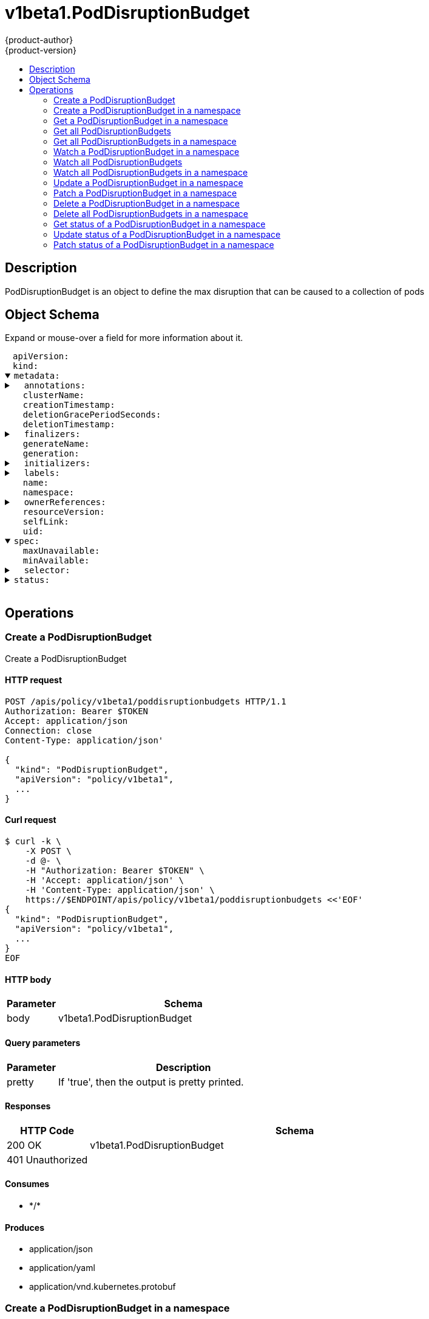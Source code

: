 = v1beta1.PodDisruptionBudget
{product-author}
{product-version}
:data-uri:
:icons:
:toc: macro
:toc-title:
:toclevels: 2

toc::[]

== Description
[%hardbreaks]
PodDisruptionBudget is an object to define the max disruption that can be caused to a collection of pods

== Object Schema
Expand or mouse-over a field for more information about it.

++++
<pre>
<div style="margin-left:13px;"><span title="(string) APIVersion defines the versioned schema of this representation of an object. Servers should convert recognized schemas to the latest internal value, and may reject unrecognized values. More info: https://git.k8s.io/community/contributors/devel/api-conventions.md#resources">apiVersion</span>:
</div><div style="margin-left:13px;"><span title="(string) Kind is a string value representing the REST resource this object represents. Servers may infer this from the endpoint the client submits requests to. Cannot be updated. In CamelCase. More info: https://git.k8s.io/community/contributors/devel/api-conventions.md#types-kinds">kind</span>:
</div><details open><summary><span title="(v1.ObjectMeta)">metadata</span>:
</summary><details><summary>  <span title="(object) Annotations is an unstructured key value map stored with a resource that may be set by external tools to store and retrieve arbitrary metadata. They are not queryable and should be preserved when modifying objects. More info: http://kubernetes.io/docs/user-guide/annotations">annotations</span>:
</summary><div style="margin-left:13px;">    <span title="(string)">[string]</span>:
</div></details><div style="margin-left:13px;">  <span title="(string) The name of the cluster which the object belongs to. This is used to distinguish resources with same name and namespace in different clusters. This field is not set anywhere right now and apiserver is going to ignore it if set in create or update request.">clusterName</span>:
</div><div style="margin-left:13px;">  <span title="(v1.Time) CreationTimestamp is a timestamp representing the server time when this object was created. It is not guaranteed to be set in happens-before order across separate operations. Clients may not set this value. It is represented in RFC3339 form and is in UTC.

Populated by the system. Read-only. Null for lists. More info: https://git.k8s.io/community/contributors/devel/api-conventions.md#metadata">creationTimestamp</span>:
</div><div style="margin-left:13px;">  <span title="(integer) Number of seconds allowed for this object to gracefully terminate before it will be removed from the system. Only set when deletionTimestamp is also set. May only be shortened. Read-only.">deletionGracePeriodSeconds</span>:
</div><div style="margin-left:13px;">  <span title="(v1.Time) DeletionTimestamp is RFC 3339 date and time at which this resource will be deleted. This field is set by the server when a graceful deletion is requested by the user, and is not directly settable by a client. The resource is expected to be deleted (no longer visible from resource lists, and not reachable by name) after the time in this field. Once set, this value may not be unset or be set further into the future, although it may be shortened or the resource may be deleted prior to this time. For example, a user may request that a pod is deleted in 30 seconds. The Kubelet will react by sending a graceful termination signal to the containers in the pod. After that 30 seconds, the Kubelet will send a hard termination signal (SIGKILL) to the container and after cleanup, remove the pod from the API. In the presence of network partitions, this object may still exist after this timestamp, until an administrator or automated process can determine the resource is fully terminated. If not set, graceful deletion of the object has not been requested.

Populated by the system when a graceful deletion is requested. Read-only. More info: https://git.k8s.io/community/contributors/devel/api-conventions.md#metadata">deletionTimestamp</span>:
</div><details><summary>  <span title="(array) Must be empty before the object is deleted from the registry. Each entry is an identifier for the responsible component that will remove the entry from the list. If the deletionTimestamp of the object is non-nil, entries in this list can only be removed.">finalizers</span>:
</summary><div style="margin-left:13px;">  - <span title="(string)">[string]</span>:
</div></details><div style="margin-left:13px;">  <span title="(string) GenerateName is an optional prefix, used by the server, to generate a unique name ONLY IF the Name field has not been provided. If this field is used, the name returned to the client will be different than the name passed. This value will also be combined with a unique suffix. The provided value has the same validation rules as the Name field, and may be truncated by the length of the suffix required to make the value unique on the server.

If this field is specified and the generated name exists, the server will NOT return a 409 - instead, it will either return 201 Created or 500 with Reason ServerTimeout indicating a unique name could not be found in the time allotted, and the client should retry (optionally after the time indicated in the Retry-After header).

Applied only if Name is not specified. More info: https://git.k8s.io/community/contributors/devel/api-conventions.md#idempotency">generateName</span>:
</div><div style="margin-left:13px;">  <span title="(integer) A sequence number representing a specific generation of the desired state. Populated by the system. Read-only.">generation</span>:
</div><details><summary>  <span title="(v1.Initializers) An initializer is a controller which enforces some system invariant at object creation time. This field is a list of initializers that have not yet acted on this object. If nil or empty, this object has been completely initialized. Otherwise, the object is considered uninitialized and is hidden (in list/watch and get calls) from clients that haven&#39;t explicitly asked to observe uninitialized objects.

When an object is created, the system will populate this list with the current set of initializers. Only privileged users may set or modify this list. Once it is empty, it may not be modified further by any user.">initializers</span>:
</summary><details><summary>    <span title="(array) Pending is a list of initializers that must execute in order before this object is visible. When the last pending initializer is removed, and no failing result is set, the initializers struct will be set to nil and the object is considered as initialized and visible to all clients.">pending</span>:
</summary><div style="margin-left:13px;">    - <span title="(string) name of the process that is responsible for initializing this object.">name</span>:
</div></details><details><summary>    <span title="(v1.Status) If result is set with the Failure field, the object will be persisted to storage and then deleted, ensuring that other clients can observe the deletion.">result</span>:
</summary><div style="margin-left:13px;">      <span title="(string) APIVersion defines the versioned schema of this representation of an object. Servers should convert recognized schemas to the latest internal value, and may reject unrecognized values. More info: https://git.k8s.io/community/contributors/devel/api-conventions.md#resources">apiVersion</span>:
</div><div style="margin-left:13px;">      <span title="(integer) Suggested HTTP return code for this status, 0 if not set.">code</span>:
</div><details><summary>      <span title="(v1.StatusDetails) Extended data associated with the reason.  Each reason may define its own extended details. This field is optional and the data returned is not guaranteed to conform to any schema except that defined by the reason type.">details</span>:
</summary><details><summary>        <span title="(array) The Causes array includes more details associated with the StatusReason failure. Not all StatusReasons may provide detailed causes.">causes</span>:
</summary><div style="margin-left:13px;">        - <span title="(string) The field of the resource that has caused this error, as named by its JSON serialization. May include dot and postfix notation for nested attributes. Arrays are zero-indexed.  Fields may appear more than once in an array of causes due to fields having multiple errors. Optional.

Examples:
  &#34;name&#34; - the field &#34;name&#34; on the current resource
  &#34;items[0].name&#34; - the field &#34;name&#34; on the first array entry in &#34;items&#34;">field</span>:
</div><div style="margin-left:13px;">          <span title="(string) A human-readable description of the cause of the error.  This field may be presented as-is to a reader.">message</span>:
</div><div style="margin-left:13px;">          <span title="(string) A machine-readable description of the cause of the error. If this value is empty there is no information available.">reason</span>:
</div></details><div style="margin-left:13px;">        <span title="(string) The group attribute of the resource associated with the status StatusReason.">group</span>:
</div><div style="margin-left:13px;">        <span title="(string) The kind attribute of the resource associated with the status StatusReason. On some operations may differ from the requested resource Kind. More info: https://git.k8s.io/community/contributors/devel/api-conventions.md#types-kinds">kind</span>:
</div><div style="margin-left:13px;">        <span title="(string) The name attribute of the resource associated with the status StatusReason (when there is a single name which can be described).">name</span>:
</div><div style="margin-left:13px;">        <span title="(integer) If specified, the time in seconds before the operation should be retried.">retryAfterSeconds</span>:
</div><div style="margin-left:13px;">        <span title="(string) UID of the resource. (when there is a single resource which can be described). More info: http://kubernetes.io/docs/user-guide/identifiers#uids">uid</span>:
</div></details><div style="margin-left:13px;">      <span title="(string) Kind is a string value representing the REST resource this object represents. Servers may infer this from the endpoint the client submits requests to. Cannot be updated. In CamelCase. More info: https://git.k8s.io/community/contributors/devel/api-conventions.md#types-kinds">kind</span>:
</div><div style="margin-left:13px;">      <span title="(string) A human-readable description of the status of this operation.">message</span>:
</div><details><summary>      <span title="(v1.ListMeta) Standard list metadata. More info: https://git.k8s.io/community/contributors/devel/api-conventions.md#types-kinds">metadata</span>:
</summary><div style="margin-left:13px;">        <span title="(string) String that identifies the server&#39;s internal version of this object that can be used by clients to determine when objects have changed. Value must be treated as opaque by clients and passed unmodified back to the server. Populated by the system. Read-only. More info: https://git.k8s.io/community/contributors/devel/api-conventions.md#concurrency-control-and-consistency">resourceVersion</span>:
</div><div style="margin-left:13px;">        <span title="(string) SelfLink is a URL representing this object. Populated by the system. Read-only.">selfLink</span>:
</div></details><div style="margin-left:13px;">      <span title="(string) A machine-readable description of why this operation is in the &#34;Failure&#34; status. If this value is empty there is no information available. A Reason clarifies an HTTP status code but does not override it.">reason</span>:
</div><div style="margin-left:13px;">      <span title="(string) Status of the operation. One of: &#34;Success&#34; or &#34;Failure&#34;. More info: https://git.k8s.io/community/contributors/devel/api-conventions.md#spec-and-status">status</span>:
</div></details></details><details><summary>  <span title="(object) Map of string keys and values that can be used to organize and categorize (scope and select) objects. May match selectors of replication controllers and services. More info: http://kubernetes.io/docs/user-guide/labels">labels</span>:
</summary><div style="margin-left:13px;">    <span title="(string)">[string]</span>:
</div></details><div style="margin-left:13px;">  <span title="(string) Name must be unique within a namespace. Is required when creating resources, although some resources may allow a client to request the generation of an appropriate name automatically. Name is primarily intended for creation idempotence and configuration definition. Cannot be updated. More info: http://kubernetes.io/docs/user-guide/identifiers#names">name</span>:
</div><div style="margin-left:13px;">  <span title="(string) Namespace defines the space within each name must be unique. An empty namespace is equivalent to the &#34;default&#34; namespace, but &#34;default&#34; is the canonical representation. Not all objects are required to be scoped to a namespace - the value of this field for those objects will be empty.

Must be a DNS_LABEL. Cannot be updated. More info: http://kubernetes.io/docs/user-guide/namespaces">namespace</span>:
</div><details><summary>  <span title="(array) List of objects depended by this object. If ALL objects in the list have been deleted, this object will be garbage collected. If this object is managed by a controller, then an entry in this list will point to this controller, with the controller field set to true. There cannot be more than one managing controller.">ownerReferences</span>:
</summary><div style="margin-left:13px;">  - <span title="(string) API version of the referent.">apiVersion</span>:
</div><div style="margin-left:13px;">    <span title="(boolean) If true, AND if the owner has the &#34;foregroundDeletion&#34; finalizer, then the owner cannot be deleted from the key-value store until this reference is removed. Defaults to false. To set this field, a user needs &#34;delete&#34; permission of the owner, otherwise 422 (Unprocessable Entity) will be returned.">blockOwnerDeletion</span>:
</div><div style="margin-left:13px;">    <span title="(boolean) If true, this reference points to the managing controller.">controller</span>:
</div><div style="margin-left:13px;">    <span title="(string) Kind of the referent. More info: https://git.k8s.io/community/contributors/devel/api-conventions.md#types-kinds">kind</span>:
</div><div style="margin-left:13px;">    <span title="(string) Name of the referent. More info: http://kubernetes.io/docs/user-guide/identifiers#names">name</span>:
</div><div style="margin-left:13px;">    <span title="(string) UID of the referent. More info: http://kubernetes.io/docs/user-guide/identifiers#uids">uid</span>:
</div></details><div style="margin-left:13px;">  <span title="(string) An opaque value that represents the internal version of this object that can be used by clients to determine when objects have changed. May be used for optimistic concurrency, change detection, and the watch operation on a resource or set of resources. Clients must treat these values as opaque and passed unmodified back to the server. They may only be valid for a particular resource or set of resources.

Populated by the system. Read-only. Value must be treated as opaque by clients and . More info: https://git.k8s.io/community/contributors/devel/api-conventions.md#concurrency-control-and-consistency">resourceVersion</span>:
</div><div style="margin-left:13px;">  <span title="(string) SelfLink is a URL representing this object. Populated by the system. Read-only.">selfLink</span>:
</div><div style="margin-left:13px;">  <span title="(string) UID is the unique in time and space value for this object. It is typically generated by the server on successful creation of a resource and is not allowed to change on PUT operations.

Populated by the system. Read-only. More info: http://kubernetes.io/docs/user-guide/identifiers#uids">uid</span>:
</div></details><details open><summary><span title="(v1beta1.PodDisruptionBudgetSpec) Specification of the desired behavior of the PodDisruptionBudget.">spec</span>:
</summary><div style="margin-left:13px;">  <span title="(intstr.IntOrString) An eviction is allowed if at most &#34;maxUnavailable&#34; pods selected by &#34;selector&#34; are unavailable after the eviction, i.e. even in absence of the evicted pod. For example, one can prevent all voluntary evictions by specifying 0. This is a mutually exclusive setting with &#34;minAvailable&#34;.">maxUnavailable</span>:
</div><div style="margin-left:13px;">  <span title="(intstr.IntOrString) An eviction is allowed if at least &#34;minAvailable&#34; pods selected by &#34;selector&#34; will still be available after the eviction, i.e. even in the absence of the evicted pod.  So for example you can prevent all voluntary evictions by specifying &#34;100%&#34;.">minAvailable</span>:
</div><details><summary>  <span title="(v1.LabelSelector) Label query over pods whose evictions are managed by the disruption budget.">selector</span>:
</summary><details><summary>    <span title="(array) matchExpressions is a list of label selector requirements. The requirements are ANDed.">matchExpressions</span>:
</summary><div style="margin-left:13px;">    - <span title="(string) key is the label key that the selector applies to.">key</span>:
</div><div style="margin-left:13px;">      <span title="(string) operator represents a key&#39;s relationship to a set of values. Valid operators ard In, NotIn, Exists and DoesNotExist.">operator</span>:
</div><details><summary>      <span title="(array) values is an array of string values. If the operator is In or NotIn, the values array must be non-empty. If the operator is Exists or DoesNotExist, the values array must be empty. This array is replaced during a strategic merge patch.">values</span>:
</summary><div style="margin-left:13px;">      - <span title="(string)">[string]</span>:
</div></details></details><details><summary>    <span title="(object) matchLabels is a map of {key,value} pairs. A single {key,value} in the matchLabels map is equivalent to an element of matchExpressions, whose key field is &#34;key&#34;, the operator is &#34;In&#34;, and the values array contains only &#34;value&#34;. The requirements are ANDed.">matchLabels</span>:
</summary><div style="margin-left:13px;">      <span title="(string)">[string]</span>:
</div></details></details></details><details><summary><span title="(v1beta1.PodDisruptionBudgetStatus) Most recently observed status of the PodDisruptionBudget.">status</span>:
</summary><div style="margin-left:13px;">  <span title="(integer) current number of healthy pods">currentHealthy</span>:
</div><div style="margin-left:13px;">  <span title="(integer) minimum desired number of healthy pods">desiredHealthy</span>:
</div><details><summary>  <span title="(object) DisruptedPods contains information about pods whose eviction was processed by the API server eviction subresource handler but has not yet been observed by the PodDisruptionBudget controller. A pod will be in this map from the time when the API server processed the eviction request to the time when the pod is seen by PDB controller as having been marked for deletion (or after a timeout). The key in the map is the name of the pod and the value is the time when the API server processed the eviction request. If the deletion didn&#39;t occur and a pod is still there it will be removed from the list automatically by PodDisruptionBudget controller after some time. If everything goes smooth this map should be empty for the most of the time. Large number of entries in the map may indicate problems with pod deletions.">disruptedPods</span>:
</summary><div style="margin-left:13px;">    <span title="(string)">[string]</span>:
</div></details><div style="margin-left:13px;">  <span title="(integer) Number of pod disruptions that are currently allowed.">disruptionsAllowed</span>:
</div><div style="margin-left:13px;">  <span title="(integer) total number of pods counted by this disruption budget">expectedPods</span>:
</div><div style="margin-left:13px;">  <span title="(integer) Most recent generation observed when updating this PDB status. PodDisruptionsAllowed and other status informatio is valid only if observedGeneration equals to PDB&#39;s object generation.">observedGeneration</span>:
</div></details>
</pre>
++++

== Operations

[[Post-apis-policy-v1beta1-poddisruptionbudgets]]
=== Create a PodDisruptionBudget
Create a PodDisruptionBudget

==== HTTP request
----
POST /apis/policy/v1beta1/poddisruptionbudgets HTTP/1.1
Authorization: Bearer $TOKEN
Accept: application/json
Connection: close
Content-Type: application/json'

{
  "kind": "PodDisruptionBudget",
  "apiVersion": "policy/v1beta1",
  ...
}

----

==== Curl request
----
$ curl -k \
    -X POST \
    -d @- \
    -H "Authorization: Bearer $TOKEN" \
    -H 'Accept: application/json' \
    -H 'Content-Type: application/json' \
    https://$ENDPOINT/apis/policy/v1beta1/poddisruptionbudgets <<'EOF'
{
  "kind": "PodDisruptionBudget",
  "apiVersion": "policy/v1beta1",
  ...
}
EOF
----

==== HTTP body
[cols="1,5", options="header"]
|===
|Parameter|Schema
|body|v1beta1.PodDisruptionBudget
|===

==== Query parameters
[cols="1,5", options="header"]
|===
|Parameter|Description
|pretty|If 'true', then the output is pretty printed.
|===

==== Responses
[cols="1,5", options="header"]
|===
|HTTP Code|Schema
|200 OK|v1beta1.PodDisruptionBudget
|401 Unauthorized|
|===

==== Consumes

* \*/*

==== Produces

* application/json
* application/yaml
* application/vnd.kubernetes.protobuf


[[Post-apis-policy-v1beta1-namespaces-namespace-poddisruptionbudgets]]
=== Create a PodDisruptionBudget in a namespace
Create a PodDisruptionBudget

==== HTTP request
----
POST /apis/policy/v1beta1/namespaces/$NAMESPACE/poddisruptionbudgets HTTP/1.1
Authorization: Bearer $TOKEN
Accept: application/json
Connection: close
Content-Type: application/json'

{
  "kind": "PodDisruptionBudget",
  "apiVersion": "policy/v1beta1",
  ...
}

----

==== Curl request
----
$ curl -k \
    -X POST \
    -d @- \
    -H "Authorization: Bearer $TOKEN" \
    -H 'Accept: application/json' \
    -H 'Content-Type: application/json' \
    https://$ENDPOINT/apis/policy/v1beta1/namespaces/$NAMESPACE/poddisruptionbudgets <<'EOF'
{
  "kind": "PodDisruptionBudget",
  "apiVersion": "policy/v1beta1",
  ...
}
EOF
----

==== HTTP body
[cols="1,5", options="header"]
|===
|Parameter|Schema
|body|v1beta1.PodDisruptionBudget
|===

==== Path parameters
[cols="1,5", options="header"]
|===
|Parameter|Description
|namespace|object name and auth scope, such as for teams and projects
|===

==== Query parameters
[cols="1,5", options="header"]
|===
|Parameter|Description
|pretty|If 'true', then the output is pretty printed.
|===

==== Responses
[cols="1,5", options="header"]
|===
|HTTP Code|Schema
|200 OK|v1beta1.PodDisruptionBudget
|401 Unauthorized|
|===

==== Consumes

* \*/*

==== Produces

* application/json
* application/yaml
* application/vnd.kubernetes.protobuf


[[Get-apis-policy-v1beta1-namespaces-namespace-poddisruptionbudgets-name]]
=== Get a PodDisruptionBudget in a namespace
Read the specified PodDisruptionBudget

==== HTTP request
----
GET /apis/policy/v1beta1/namespaces/$NAMESPACE/poddisruptionbudgets/$NAME HTTP/1.1
Authorization: Bearer $TOKEN
Accept: application/json
Connection: close
----

==== Curl request
----
$ curl -k \
    -H "Authorization: Bearer $TOKEN" \
    -H 'Accept: application/json' \
    https://$ENDPOINT/apis/policy/v1beta1/namespaces/$NAMESPACE/poddisruptionbudgets/$NAME
----

==== Path parameters
[cols="1,5", options="header"]
|===
|Parameter|Description
|name|name of the PodDisruptionBudget
|namespace|object name and auth scope, such as for teams and projects
|===

==== Query parameters
[cols="1,5", options="header"]
|===
|Parameter|Description
|pretty|If 'true', then the output is pretty printed.
|exact|Should the export be exact.  Exact export maintains cluster-specific fields like 'Namespace'.
|export|Should this value be exported.  Export strips fields that a user can not specify.
|===

==== Responses
[cols="1,5", options="header"]
|===
|HTTP Code|Schema
|200 OK|v1beta1.PodDisruptionBudget
|401 Unauthorized|
|===

==== Consumes

* \*/*

==== Produces

* application/json
* application/yaml
* application/vnd.kubernetes.protobuf


[[Get-apis-policy-v1beta1-poddisruptionbudgets]]
=== Get all PodDisruptionBudgets
List or watch objects of kind PodDisruptionBudget

==== HTTP request
----
GET /apis/policy/v1beta1/poddisruptionbudgets HTTP/1.1
Authorization: Bearer $TOKEN
Accept: application/json
Connection: close
----

==== Curl request
----
$ curl -k \
    -H "Authorization: Bearer $TOKEN" \
    -H 'Accept: application/json' \
    https://$ENDPOINT/apis/policy/v1beta1/poddisruptionbudgets
----

==== Query parameters
[cols="1,5", options="header"]
|===
|Parameter|Description
|pretty|If 'true', then the output is pretty printed.
|fieldSelector|A selector to restrict the list of returned objects by their fields. Defaults to everything.
|includeUninitialized|If true, partially initialized resources are included in the response.
|labelSelector|A selector to restrict the list of returned objects by their labels. Defaults to everything.
|resourceVersion|When specified with a watch call, shows changes that occur after that particular version of a resource. Defaults to changes from the beginning of history. When specified for list: - if unset, then the result is returned from remote storage based on quorum-read flag; - if it's 0, then we simply return what we currently have in cache, no guarantee; - if set to non zero, then the result is at least as fresh as given rv.
|timeoutSeconds|Timeout for the list/watch call.
|watch|Watch for changes to the described resources and return them as a stream of add, update, and remove notifications. Specify resourceVersion.
|===

==== Responses
[cols="1,5", options="header"]
|===
|HTTP Code|Schema
|200 OK|v1beta1.PodDisruptionBudgetList
|401 Unauthorized|
|===

==== Consumes

* \*/*

==== Produces

* application/json
* application/yaml
* application/vnd.kubernetes.protobuf
* application/json;stream=watch
* application/vnd.kubernetes.protobuf;stream=watch


[[Get-apis-policy-v1beta1-namespaces-namespace-poddisruptionbudgets]]
=== Get all PodDisruptionBudgets in a namespace
List or watch objects of kind PodDisruptionBudget

==== HTTP request
----
GET /apis/policy/v1beta1/namespaces/$NAMESPACE/poddisruptionbudgets HTTP/1.1
Authorization: Bearer $TOKEN
Accept: application/json
Connection: close
----

==== Curl request
----
$ curl -k \
    -H "Authorization: Bearer $TOKEN" \
    -H 'Accept: application/json' \
    https://$ENDPOINT/apis/policy/v1beta1/namespaces/$NAMESPACE/poddisruptionbudgets
----

==== Path parameters
[cols="1,5", options="header"]
|===
|Parameter|Description
|namespace|object name and auth scope, such as for teams and projects
|===

==== Query parameters
[cols="1,5", options="header"]
|===
|Parameter|Description
|pretty|If 'true', then the output is pretty printed.
|fieldSelector|A selector to restrict the list of returned objects by their fields. Defaults to everything.
|includeUninitialized|If true, partially initialized resources are included in the response.
|labelSelector|A selector to restrict the list of returned objects by their labels. Defaults to everything.
|resourceVersion|When specified with a watch call, shows changes that occur after that particular version of a resource. Defaults to changes from the beginning of history. When specified for list: - if unset, then the result is returned from remote storage based on quorum-read flag; - if it's 0, then we simply return what we currently have in cache, no guarantee; - if set to non zero, then the result is at least as fresh as given rv.
|timeoutSeconds|Timeout for the list/watch call.
|watch|Watch for changes to the described resources and return them as a stream of add, update, and remove notifications. Specify resourceVersion.
|===

==== Responses
[cols="1,5", options="header"]
|===
|HTTP Code|Schema
|200 OK|v1beta1.PodDisruptionBudgetList
|401 Unauthorized|
|===

==== Consumes

* \*/*

==== Produces

* application/json
* application/yaml
* application/vnd.kubernetes.protobuf
* application/json;stream=watch
* application/vnd.kubernetes.protobuf;stream=watch


[[Get-apis-policy-v1beta1-watch-namespaces-namespace-poddisruptionbudgets-name]]
=== Watch a PodDisruptionBudget in a namespace
Watch changes to an object of kind PodDisruptionBudget

==== HTTP request
----
GET /apis/policy/v1beta1/watch/namespaces/$NAMESPACE/poddisruptionbudgets/$NAME HTTP/1.1
Authorization: Bearer $TOKEN
Accept: application/json
Connection: close
----

==== Curl request
----
$ curl -k \
    -H "Authorization: Bearer $TOKEN" \
    -H 'Accept: application/json' \
    https://$ENDPOINT/apis/policy/v1beta1/watch/namespaces/$NAMESPACE/poddisruptionbudgets/$NAME
----

==== Path parameters
[cols="1,5", options="header"]
|===
|Parameter|Description
|name|name of the PodDisruptionBudget
|namespace|object name and auth scope, such as for teams and projects
|===

==== Query parameters
[cols="1,5", options="header"]
|===
|Parameter|Description
|fieldSelector|A selector to restrict the list of returned objects by their fields. Defaults to everything.
|includeUninitialized|If true, partially initialized resources are included in the response.
|labelSelector|A selector to restrict the list of returned objects by their labels. Defaults to everything.
|pretty|If 'true', then the output is pretty printed.
|resourceVersion|When specified with a watch call, shows changes that occur after that particular version of a resource. Defaults to changes from the beginning of history. When specified for list: - if unset, then the result is returned from remote storage based on quorum-read flag; - if it's 0, then we simply return what we currently have in cache, no guarantee; - if set to non zero, then the result is at least as fresh as given rv.
|timeoutSeconds|Timeout for the list/watch call.
|watch|Watch for changes to the described resources and return them as a stream of add, update, and remove notifications. Specify resourceVersion.
|===

==== Responses
[cols="1,5", options="header"]
|===
|HTTP Code|Schema
|200 OK|v1.WatchEvent
|401 Unauthorized|
|===

==== Consumes

* \*/*

==== Produces

* application/json
* application/yaml
* application/vnd.kubernetes.protobuf
* application/json;stream=watch
* application/vnd.kubernetes.protobuf;stream=watch


[[Get-apis-policy-v1beta1-watch-poddisruptionbudgets]]
=== Watch all PodDisruptionBudgets
Watch individual changes to a list of PodDisruptionBudget

==== HTTP request
----
GET /apis/policy/v1beta1/watch/poddisruptionbudgets HTTP/1.1
Authorization: Bearer $TOKEN
Accept: application/json
Connection: close
----

==== Curl request
----
$ curl -k \
    -H "Authorization: Bearer $TOKEN" \
    -H 'Accept: application/json' \
    https://$ENDPOINT/apis/policy/v1beta1/watch/poddisruptionbudgets
----

==== Query parameters
[cols="1,5", options="header"]
|===
|Parameter|Description
|fieldSelector|A selector to restrict the list of returned objects by their fields. Defaults to everything.
|includeUninitialized|If true, partially initialized resources are included in the response.
|labelSelector|A selector to restrict the list of returned objects by their labels. Defaults to everything.
|pretty|If 'true', then the output is pretty printed.
|resourceVersion|When specified with a watch call, shows changes that occur after that particular version of a resource. Defaults to changes from the beginning of history. When specified for list: - if unset, then the result is returned from remote storage based on quorum-read flag; - if it's 0, then we simply return what we currently have in cache, no guarantee; - if set to non zero, then the result is at least as fresh as given rv.
|timeoutSeconds|Timeout for the list/watch call.
|watch|Watch for changes to the described resources and return them as a stream of add, update, and remove notifications. Specify resourceVersion.
|===

==== Responses
[cols="1,5", options="header"]
|===
|HTTP Code|Schema
|200 OK|v1.WatchEvent
|401 Unauthorized|
|===

==== Consumes

* \*/*

==== Produces

* application/json
* application/yaml
* application/vnd.kubernetes.protobuf
* application/json;stream=watch
* application/vnd.kubernetes.protobuf;stream=watch


[[Get-apis-policy-v1beta1-watch-namespaces-namespace-poddisruptionbudgets]]
=== Watch all PodDisruptionBudgets in a namespace
Watch individual changes to a list of PodDisruptionBudget

==== HTTP request
----
GET /apis/policy/v1beta1/watch/namespaces/$NAMESPACE/poddisruptionbudgets HTTP/1.1
Authorization: Bearer $TOKEN
Accept: application/json
Connection: close
----

==== Curl request
----
$ curl -k \
    -H "Authorization: Bearer $TOKEN" \
    -H 'Accept: application/json' \
    https://$ENDPOINT/apis/policy/v1beta1/watch/namespaces/$NAMESPACE/poddisruptionbudgets
----

==== Path parameters
[cols="1,5", options="header"]
|===
|Parameter|Description
|namespace|object name and auth scope, such as for teams and projects
|===

==== Query parameters
[cols="1,5", options="header"]
|===
|Parameter|Description
|fieldSelector|A selector to restrict the list of returned objects by their fields. Defaults to everything.
|includeUninitialized|If true, partially initialized resources are included in the response.
|labelSelector|A selector to restrict the list of returned objects by their labels. Defaults to everything.
|pretty|If 'true', then the output is pretty printed.
|resourceVersion|When specified with a watch call, shows changes that occur after that particular version of a resource. Defaults to changes from the beginning of history. When specified for list: - if unset, then the result is returned from remote storage based on quorum-read flag; - if it's 0, then we simply return what we currently have in cache, no guarantee; - if set to non zero, then the result is at least as fresh as given rv.
|timeoutSeconds|Timeout for the list/watch call.
|watch|Watch for changes to the described resources and return them as a stream of add, update, and remove notifications. Specify resourceVersion.
|===

==== Responses
[cols="1,5", options="header"]
|===
|HTTP Code|Schema
|200 OK|v1.WatchEvent
|401 Unauthorized|
|===

==== Consumes

* \*/*

==== Produces

* application/json
* application/yaml
* application/vnd.kubernetes.protobuf
* application/json;stream=watch
* application/vnd.kubernetes.protobuf;stream=watch


[[Put-apis-policy-v1beta1-namespaces-namespace-poddisruptionbudgets-name]]
=== Update a PodDisruptionBudget in a namespace
Replace the specified PodDisruptionBudget

==== HTTP request
----
PUT /apis/policy/v1beta1/namespaces/$NAMESPACE/poddisruptionbudgets/$NAME HTTP/1.1
Authorization: Bearer $TOKEN
Accept: application/json
Connection: close
Content-Type: application/json'

{
  "kind": "PodDisruptionBudget",
  "apiVersion": "policy/v1beta1",
  ...
}

----

==== Curl request
----
$ curl -k \
    -X PUT \
    -d @- \
    -H "Authorization: Bearer $TOKEN" \
    -H 'Accept: application/json' \
    -H 'Content-Type: application/json' \
    https://$ENDPOINT/apis/policy/v1beta1/namespaces/$NAMESPACE/poddisruptionbudgets/$NAME <<'EOF'
{
  "kind": "PodDisruptionBudget",
  "apiVersion": "policy/v1beta1",
  ...
}
EOF
----

==== HTTP body
[cols="1,5", options="header"]
|===
|Parameter|Schema
|body|v1beta1.PodDisruptionBudget
|===

==== Path parameters
[cols="1,5", options="header"]
|===
|Parameter|Description
|name|name of the PodDisruptionBudget
|namespace|object name and auth scope, such as for teams and projects
|===

==== Query parameters
[cols="1,5", options="header"]
|===
|Parameter|Description
|pretty|If 'true', then the output is pretty printed.
|===

==== Responses
[cols="1,5", options="header"]
|===
|HTTP Code|Schema
|200 OK|v1beta1.PodDisruptionBudget
|401 Unauthorized|
|===

==== Consumes

* \*/*

==== Produces

* application/json
* application/yaml
* application/vnd.kubernetes.protobuf


[[Patch-apis-policy-v1beta1-namespaces-namespace-poddisruptionbudgets-name]]
=== Patch a PodDisruptionBudget in a namespace
Partially update the specified PodDisruptionBudget

==== HTTP request
----
PATCH /apis/policy/v1beta1/namespaces/$NAMESPACE/poddisruptionbudgets/$NAME HTTP/1.1
Authorization: Bearer $TOKEN
Accept: application/json
Connection: close
Content-Type: application/json-patch+json'

{
  ...
}

----

==== Curl request
----
$ curl -k \
    -X PATCH \
    -d @- \
    -H "Authorization: Bearer $TOKEN" \
    -H 'Accept: application/json' \
    -H 'Content-Type: application/json-patch+json' \
    https://$ENDPOINT/apis/policy/v1beta1/namespaces/$NAMESPACE/poddisruptionbudgets/$NAME <<'EOF'
{
  ...
}
EOF
----

==== HTTP body
[cols="1,5", options="header"]
|===
|Parameter|Schema
|body|v1.Patch
|===

==== Path parameters
[cols="1,5", options="header"]
|===
|Parameter|Description
|name|name of the PodDisruptionBudget
|namespace|object name and auth scope, such as for teams and projects
|===

==== Query parameters
[cols="1,5", options="header"]
|===
|Parameter|Description
|pretty|If 'true', then the output is pretty printed.
|===

==== Responses
[cols="1,5", options="header"]
|===
|HTTP Code|Schema
|200 OK|v1beta1.PodDisruptionBudget
|401 Unauthorized|
|===

==== Consumes

* application/json-patch+json
* application/merge-patch+json
* application/strategic-merge-patch+json

==== Produces

* application/json
* application/yaml
* application/vnd.kubernetes.protobuf


[[Delete-apis-policy-v1beta1-namespaces-namespace-poddisruptionbudgets-name]]
=== Delete a PodDisruptionBudget in a namespace
Delete a PodDisruptionBudget

==== HTTP request
----
DELETE /apis/policy/v1beta1/namespaces/$NAMESPACE/poddisruptionbudgets/$NAME HTTP/1.1
Authorization: Bearer $TOKEN
Accept: application/json
Connection: close
Content-Type: application/json'

{
  ...
}

----

==== Curl request
----
$ curl -k \
    -X DELETE \
    -d @- \
    -H "Authorization: Bearer $TOKEN" \
    -H 'Accept: application/json' \
    -H 'Content-Type: application/json' \
    https://$ENDPOINT/apis/policy/v1beta1/namespaces/$NAMESPACE/poddisruptionbudgets/$NAME <<'EOF'
{
  ...
}
EOF
----

==== HTTP body
[cols="1,5", options="header"]
|===
|Parameter|Schema
|body|v1.DeleteOptions
|===

==== Path parameters
[cols="1,5", options="header"]
|===
|Parameter|Description
|name|name of the PodDisruptionBudget
|namespace|object name and auth scope, such as for teams and projects
|===

==== Query parameters
[cols="1,5", options="header"]
|===
|Parameter|Description
|pretty|If 'true', then the output is pretty printed.
|gracePeriodSeconds|The duration in seconds before the object should be deleted. Value must be non-negative integer. The value zero indicates delete immediately. If this value is nil, the default grace period for the specified type will be used. Defaults to a per object value if not specified. zero means delete immediately.
|orphanDependents|Deprecated: please use the PropagationPolicy, this field will be deprecated in 1.7. Should the dependent objects be orphaned. If true/false, the "orphan" finalizer will be added to/removed from the object's finalizers list. Either this field or PropagationPolicy may be set, but not both.
|propagationPolicy|Whether and how garbage collection will be performed. Either this field or OrphanDependents may be set, but not both. The default policy is decided by the existing finalizer set in the metadata.finalizers and the resource-specific default policy.
|===

==== Responses
[cols="1,5", options="header"]
|===
|HTTP Code|Schema
|200 OK|v1.Status
|401 Unauthorized|
|===

==== Consumes

* \*/*

==== Produces

* application/json
* application/yaml
* application/vnd.kubernetes.protobuf


[[Delete-apis-policy-v1beta1-namespaces-namespace-poddisruptionbudgets]]
=== Delete all PodDisruptionBudgets in a namespace
Delete collection of PodDisruptionBudget

==== HTTP request
----
DELETE /apis/policy/v1beta1/namespaces/$NAMESPACE/poddisruptionbudgets HTTP/1.1
Authorization: Bearer $TOKEN
Accept: application/json
Connection: close
----

==== Curl request
----
$ curl -k \
    -X DELETE \
    -H "Authorization: Bearer $TOKEN" \
    -H 'Accept: application/json' \
    https://$ENDPOINT/apis/policy/v1beta1/namespaces/$NAMESPACE/poddisruptionbudgets
----

==== Path parameters
[cols="1,5", options="header"]
|===
|Parameter|Description
|namespace|object name and auth scope, such as for teams and projects
|===

==== Query parameters
[cols="1,5", options="header"]
|===
|Parameter|Description
|pretty|If 'true', then the output is pretty printed.
|fieldSelector|A selector to restrict the list of returned objects by their fields. Defaults to everything.
|includeUninitialized|If true, partially initialized resources are included in the response.
|labelSelector|A selector to restrict the list of returned objects by their labels. Defaults to everything.
|resourceVersion|When specified with a watch call, shows changes that occur after that particular version of a resource. Defaults to changes from the beginning of history. When specified for list: - if unset, then the result is returned from remote storage based on quorum-read flag; - if it's 0, then we simply return what we currently have in cache, no guarantee; - if set to non zero, then the result is at least as fresh as given rv.
|timeoutSeconds|Timeout for the list/watch call.
|watch|Watch for changes to the described resources and return them as a stream of add, update, and remove notifications. Specify resourceVersion.
|===

==== Responses
[cols="1,5", options="header"]
|===
|HTTP Code|Schema
|200 OK|v1.Status
|401 Unauthorized|
|===

==== Consumes

* \*/*

==== Produces

* application/json
* application/yaml
* application/vnd.kubernetes.protobuf


[[Get-apis-policy-v1beta1-namespaces-namespace-poddisruptionbudgets-name-status]]
=== Get status of a PodDisruptionBudget in a namespace
Read status of the specified PodDisruptionBudget

==== HTTP request
----
GET /apis/policy/v1beta1/namespaces/$NAMESPACE/poddisruptionbudgets/$NAME/status HTTP/1.1
Authorization: Bearer $TOKEN
Accept: application/json
Connection: close
----

==== Curl request
----
$ curl -k \
    -H "Authorization: Bearer $TOKEN" \
    -H 'Accept: application/json' \
    https://$ENDPOINT/apis/policy/v1beta1/namespaces/$NAMESPACE/poddisruptionbudgets/$NAME/status
----

==== Path parameters
[cols="1,5", options="header"]
|===
|Parameter|Description
|name|name of the PodDisruptionBudget
|namespace|object name and auth scope, such as for teams and projects
|===

==== Query parameters
[cols="1,5", options="header"]
|===
|Parameter|Description
|pretty|If 'true', then the output is pretty printed.
|===

==== Responses
[cols="1,5", options="header"]
|===
|HTTP Code|Schema
|200 OK|v1beta1.PodDisruptionBudget
|401 Unauthorized|
|===

==== Consumes

* \*/*

==== Produces

* application/json
* application/yaml
* application/vnd.kubernetes.protobuf


[[Put-apis-policy-v1beta1-namespaces-namespace-poddisruptionbudgets-name-status]]
=== Update status of a PodDisruptionBudget in a namespace
Replace status of the specified PodDisruptionBudget

==== HTTP request
----
PUT /apis/policy/v1beta1/namespaces/$NAMESPACE/poddisruptionbudgets/$NAME/status HTTP/1.1
Authorization: Bearer $TOKEN
Accept: application/json
Connection: close
Content-Type: application/json'

{
  "kind": "PodDisruptionBudget",
  "apiVersion": "policy/v1beta1",
  ...
}

----

==== Curl request
----
$ curl -k \
    -X PUT \
    -d @- \
    -H "Authorization: Bearer $TOKEN" \
    -H 'Accept: application/json' \
    -H 'Content-Type: application/json' \
    https://$ENDPOINT/apis/policy/v1beta1/namespaces/$NAMESPACE/poddisruptionbudgets/$NAME/status <<'EOF'
{
  "kind": "PodDisruptionBudget",
  "apiVersion": "policy/v1beta1",
  ...
}
EOF
----

==== HTTP body
[cols="1,5", options="header"]
|===
|Parameter|Schema
|body|v1beta1.PodDisruptionBudget
|===

==== Path parameters
[cols="1,5", options="header"]
|===
|Parameter|Description
|name|name of the PodDisruptionBudget
|namespace|object name and auth scope, such as for teams and projects
|===

==== Query parameters
[cols="1,5", options="header"]
|===
|Parameter|Description
|pretty|If 'true', then the output is pretty printed.
|===

==== Responses
[cols="1,5", options="header"]
|===
|HTTP Code|Schema
|200 OK|v1beta1.PodDisruptionBudget
|401 Unauthorized|
|===

==== Consumes

* \*/*

==== Produces

* application/json
* application/yaml
* application/vnd.kubernetes.protobuf


[[Patch-apis-policy-v1beta1-namespaces-namespace-poddisruptionbudgets-name-status]]
=== Patch status of a PodDisruptionBudget in a namespace
Partially update status of the specified PodDisruptionBudget

==== HTTP request
----
PATCH /apis/policy/v1beta1/namespaces/$NAMESPACE/poddisruptionbudgets/$NAME/status HTTP/1.1
Authorization: Bearer $TOKEN
Accept: application/json
Connection: close
Content-Type: application/json-patch+json'

{
  ...
}

----

==== Curl request
----
$ curl -k \
    -X PATCH \
    -d @- \
    -H "Authorization: Bearer $TOKEN" \
    -H 'Accept: application/json' \
    -H 'Content-Type: application/json-patch+json' \
    https://$ENDPOINT/apis/policy/v1beta1/namespaces/$NAMESPACE/poddisruptionbudgets/$NAME/status <<'EOF'
{
  ...
}
EOF
----

==== HTTP body
[cols="1,5", options="header"]
|===
|Parameter|Schema
|body|v1.Patch
|===

==== Path parameters
[cols="1,5", options="header"]
|===
|Parameter|Description
|name|name of the PodDisruptionBudget
|namespace|object name and auth scope, such as for teams and projects
|===

==== Query parameters
[cols="1,5", options="header"]
|===
|Parameter|Description
|pretty|If 'true', then the output is pretty printed.
|===

==== Responses
[cols="1,5", options="header"]
|===
|HTTP Code|Schema
|200 OK|v1beta1.PodDisruptionBudget
|401 Unauthorized|
|===

==== Consumes

* application/json-patch+json
* application/merge-patch+json
* application/strategic-merge-patch+json

==== Produces

* application/json
* application/yaml
* application/vnd.kubernetes.protobuf



